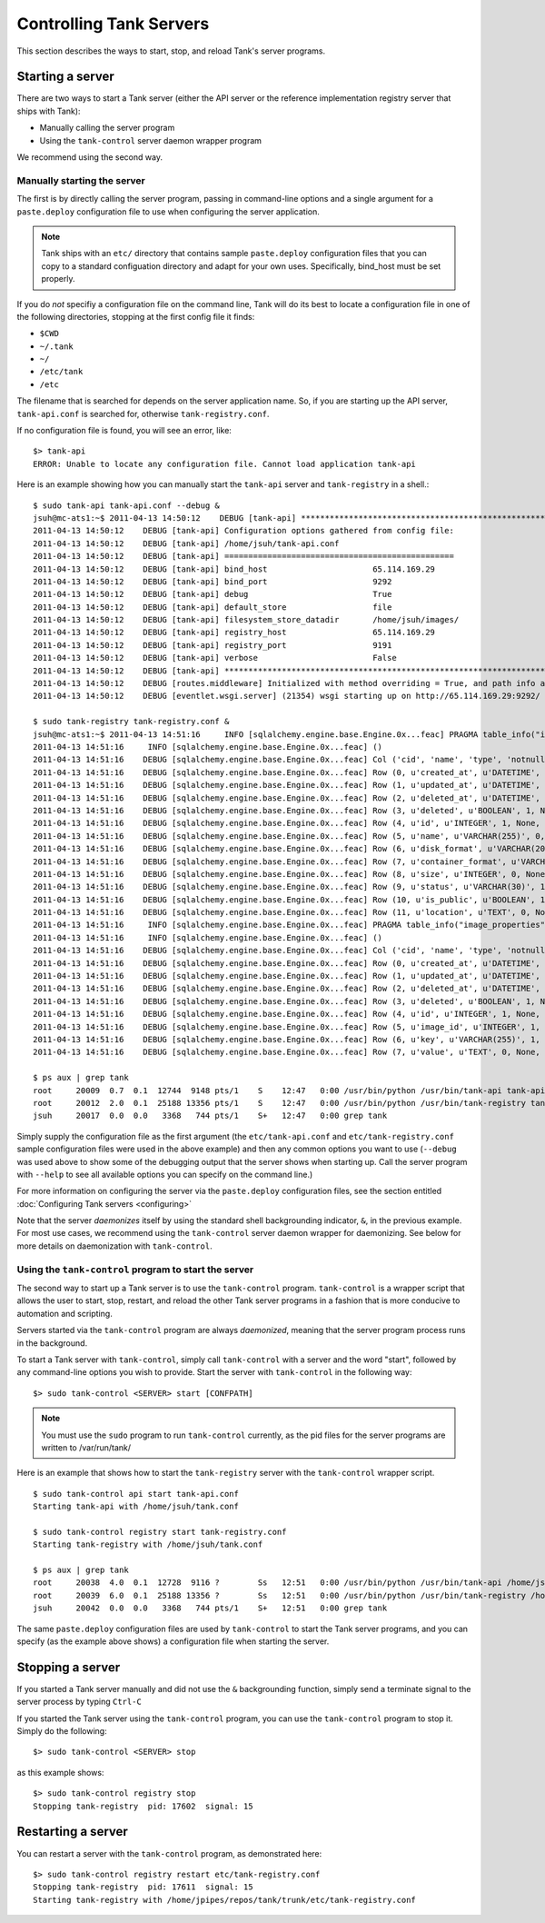 ..
      Copyright 2011 X7, LLC
      All Rights Reserved.

      Licensed under the Apache License, Version 2.0 (the "License"); you may
      not use this file except in compliance with the License. You may obtain
      a copy of the License at

          http://www.apache.org/licenses/LICENSE-2.0

      Unless required by applicable law or agreed to in writing, software
      distributed under the License is distributed on an "AS IS" BASIS, WITHOUT
      WARRANTIES OR CONDITIONS OF ANY KIND, either express or implied. See the
      License for the specific language governing permissions and limitations
      under the License.

Controlling Tank Servers
==========================

This section describes the ways to start, stop, and reload Tank's server
programs.

Starting a server
-----------------

There are two ways to start a Tank server (either the API server or the
reference implementation registry server that ships with Tank):

* Manually calling the server program

* Using the ``tank-control`` server daemon wrapper program

We recommend using the second way.

Manually starting the server
~~~~~~~~~~~~~~~~~~~~~~~~~~~~

The first is by directly calling the server program, passing in command-line
options and a single argument for a ``paste.deploy`` configuration file to
use when configuring the server application.

.. note::

  Tank ships with an ``etc/`` directory that contains sample ``paste.deploy``
  configuration files that you can copy to a standard configuation directory and
  adapt for your own uses. Specifically, bind_host must be set properly.

If you do `not` specifiy a configuration file on the command line, Tank will
do its best to locate a configuration file in one of the
following directories, stopping at the first config file it finds:

* ``$CWD``
* ``~/.tank``
* ``~/``
* ``/etc/tank``
* ``/etc``

The filename that is searched for depends on the server application name. So,
if you are starting up the API server, ``tank-api.conf`` is searched for,
otherwise ``tank-registry.conf``.

If no configuration file is found, you will see an error, like::

  $> tank-api
  ERROR: Unable to locate any configuration file. Cannot load application tank-api

Here is an example showing how you can manually start the ``tank-api`` server and ``tank-registry`` in a shell.::

  $ sudo tank-api tank-api.conf --debug &  
  jsuh@mc-ats1:~$ 2011-04-13 14:50:12    DEBUG [tank-api] ********************************************************************************
  2011-04-13 14:50:12    DEBUG [tank-api] Configuration options gathered from config file:
  2011-04-13 14:50:12    DEBUG [tank-api] /home/jsuh/tank-api.conf
  2011-04-13 14:50:12    DEBUG [tank-api] ================================================
  2011-04-13 14:50:12    DEBUG [tank-api] bind_host                      65.114.169.29
  2011-04-13 14:50:12    DEBUG [tank-api] bind_port                      9292
  2011-04-13 14:50:12    DEBUG [tank-api] debug                          True
  2011-04-13 14:50:12    DEBUG [tank-api] default_store                  file
  2011-04-13 14:50:12    DEBUG [tank-api] filesystem_store_datadir       /home/jsuh/images/
  2011-04-13 14:50:12    DEBUG [tank-api] registry_host                  65.114.169.29
  2011-04-13 14:50:12    DEBUG [tank-api] registry_port                  9191
  2011-04-13 14:50:12    DEBUG [tank-api] verbose                        False
  2011-04-13 14:50:12    DEBUG [tank-api] ********************************************************************************
  2011-04-13 14:50:12    DEBUG [routes.middleware] Initialized with method overriding = True, and path info altering = True
  2011-04-13 14:50:12    DEBUG [eventlet.wsgi.server] (21354) wsgi starting up on http://65.114.169.29:9292/

  $ sudo tank-registry tank-registry.conf &  
  jsuh@mc-ats1:~$ 2011-04-13 14:51:16     INFO [sqlalchemy.engine.base.Engine.0x...feac] PRAGMA table_info("images")
  2011-04-13 14:51:16     INFO [sqlalchemy.engine.base.Engine.0x...feac] ()
  2011-04-13 14:51:16    DEBUG [sqlalchemy.engine.base.Engine.0x...feac] Col ('cid', 'name', 'type', 'notnull', 'dflt_value', 'pk')
  2011-04-13 14:51:16    DEBUG [sqlalchemy.engine.base.Engine.0x...feac] Row (0, u'created_at', u'DATETIME', 1, None, 0)
  2011-04-13 14:51:16    DEBUG [sqlalchemy.engine.base.Engine.0x...feac] Row (1, u'updated_at', u'DATETIME', 0, None, 0)
  2011-04-13 14:51:16    DEBUG [sqlalchemy.engine.base.Engine.0x...feac] Row (2, u'deleted_at', u'DATETIME', 0, None, 0)
  2011-04-13 14:51:16    DEBUG [sqlalchemy.engine.base.Engine.0x...feac] Row (3, u'deleted', u'BOOLEAN', 1, None, 0)
  2011-04-13 14:51:16    DEBUG [sqlalchemy.engine.base.Engine.0x...feac] Row (4, u'id', u'INTEGER', 1, None, 1)
  2011-04-13 14:51:16    DEBUG [sqlalchemy.engine.base.Engine.0x...feac] Row (5, u'name', u'VARCHAR(255)', 0, None, 0)
  2011-04-13 14:51:16    DEBUG [sqlalchemy.engine.base.Engine.0x...feac] Row (6, u'disk_format', u'VARCHAR(20)', 0, None, 0)
  2011-04-13 14:51:16    DEBUG [sqlalchemy.engine.base.Engine.0x...feac] Row (7, u'container_format', u'VARCHAR(20)', 0, None, 0)
  2011-04-13 14:51:16    DEBUG [sqlalchemy.engine.base.Engine.0x...feac] Row (8, u'size', u'INTEGER', 0, None, 0)
  2011-04-13 14:51:16    DEBUG [sqlalchemy.engine.base.Engine.0x...feac] Row (9, u'status', u'VARCHAR(30)', 1, None, 0)
  2011-04-13 14:51:16    DEBUG [sqlalchemy.engine.base.Engine.0x...feac] Row (10, u'is_public', u'BOOLEAN', 1, None, 0)
  2011-04-13 14:51:16    DEBUG [sqlalchemy.engine.base.Engine.0x...feac] Row (11, u'location', u'TEXT', 0, None, 0)
  2011-04-13 14:51:16     INFO [sqlalchemy.engine.base.Engine.0x...feac] PRAGMA table_info("image_properties")
  2011-04-13 14:51:16     INFO [sqlalchemy.engine.base.Engine.0x...feac] ()
  2011-04-13 14:51:16    DEBUG [sqlalchemy.engine.base.Engine.0x...feac] Col ('cid', 'name', 'type', 'notnull', 'dflt_value', 'pk')
  2011-04-13 14:51:16    DEBUG [sqlalchemy.engine.base.Engine.0x...feac] Row (0, u'created_at', u'DATETIME', 1, None, 0)
  2011-04-13 14:51:16    DEBUG [sqlalchemy.engine.base.Engine.0x...feac] Row (1, u'updated_at', u'DATETIME', 0, None, 0)
  2011-04-13 14:51:16    DEBUG [sqlalchemy.engine.base.Engine.0x...feac] Row (2, u'deleted_at', u'DATETIME', 0, None, 0)
  2011-04-13 14:51:16    DEBUG [sqlalchemy.engine.base.Engine.0x...feac] Row (3, u'deleted', u'BOOLEAN', 1, None, 0)
  2011-04-13 14:51:16    DEBUG [sqlalchemy.engine.base.Engine.0x...feac] Row (4, u'id', u'INTEGER', 1, None, 1)
  2011-04-13 14:51:16    DEBUG [sqlalchemy.engine.base.Engine.0x...feac] Row (5, u'image_id', u'INTEGER', 1, None, 0)
  2011-04-13 14:51:16    DEBUG [sqlalchemy.engine.base.Engine.0x...feac] Row (6, u'key', u'VARCHAR(255)', 1, None, 0)
  2011-04-13 14:51:16    DEBUG [sqlalchemy.engine.base.Engine.0x...feac] Row (7, u'value', u'TEXT', 0, None, 0)

  $ ps aux | grep tank
  root     20009  0.7  0.1  12744  9148 pts/1    S    12:47   0:00 /usr/bin/python /usr/bin/tank-api tank-api.conf --debug
  root     20012  2.0  0.1  25188 13356 pts/1    S    12:47   0:00 /usr/bin/python /usr/bin/tank-registry tank-registry.conf
  jsuh     20017  0.0  0.0   3368   744 pts/1    S+   12:47   0:00 grep tank

Simply supply the configuration file as the first argument
(the ``etc/tank-api.conf`` and  ``etc/tank-registry.conf`` sample configuration
files were used in the above example) and then any common options
you want to use (``--debug`` was used above to show some of the debugging
output that the server shows when starting up. Call the server program
with ``--help`` to see all available options you can specify on the
command line.)

For more information on configuring the server via the ``paste.deploy``
configuration files, see the section entitled
:doc:`Configuring Tank servers <configuring>`

Note that the server `daemonizes` itself by using the standard
shell backgrounding indicator, ``&``, in the previous example. For most use cases, we recommend
using the ``tank-control`` server daemon wrapper for daemonizing. See below
for more details on daemonization with ``tank-control``.

Using the ``tank-control`` program to start the server
~~~~~~~~~~~~~~~~~~~~~~~~~~~~~~~~~~~~~~~~~~~~~~~~~~~~~~~~

The second way to start up a Tank server is to use the ``tank-control``
program. ``tank-control`` is a wrapper script that allows the user to
start, stop, restart, and reload the other Tank server programs in
a fashion that is more conducive to automation and scripting.

Servers started via the ``tank-control`` program are always `daemonized`,
meaning that the server program process runs in the background.

To start a Tank server with ``tank-control``, simply call
``tank-control`` with a server and the word "start", followed by
any command-line options you wish to provide. Start the server with ``tank-control``
in the following way::

  $> sudo tank-control <SERVER> start [CONFPATH]

.. note::

  You must use the ``sudo`` program to run ``tank-control`` currently, as the
  pid files for the server programs are written to /var/run/tank/

Here is an example that shows how to start the ``tank-registry`` server
with the ``tank-control`` wrapper script. ::


  $ sudo tank-control api start tank-api.conf
  Starting tank-api with /home/jsuh/tank.conf

  $ sudo tank-control registry start tank-registry.conf
  Starting tank-registry with /home/jsuh/tank.conf

  $ ps aux | grep tank
  root     20038  4.0  0.1  12728  9116 ?        Ss   12:51   0:00 /usr/bin/python /usr/bin/tank-api /home/jsuh/tank-api.conf
  root     20039  6.0  0.1  25188 13356 ?        Ss   12:51   0:00 /usr/bin/python /usr/bin/tank-registry /home/jsuh/tank-registry.conf
  jsuh     20042  0.0  0.0   3368   744 pts/1    S+   12:51   0:00 grep tank

 
The same ``paste.deploy`` configuration files are used by ``tank-control``
to start the Tank server programs, and you can specify (as the example above
shows) a configuration file when starting the server.

Stopping a server
-----------------

If you started a Tank server manually and did not use the ``&`` backgrounding
function, simply send a terminate signal to the server process by typing
``Ctrl-C``

If you started the Tank server using the ``tank-control`` program, you can
use the ``tank-control`` program to stop it. Simply do the following::

  $> sudo tank-control <SERVER> stop

as this example shows::

  $> sudo tank-control registry stop
  Stopping tank-registry  pid: 17602  signal: 15

Restarting a server
-------------------

You can restart a server with the ``tank-control`` program, as demonstrated
here::

  $> sudo tank-control registry restart etc/tank-registry.conf
  Stopping tank-registry  pid: 17611  signal: 15
  Starting tank-registry with /home/jpipes/repos/tank/trunk/etc/tank-registry.conf
